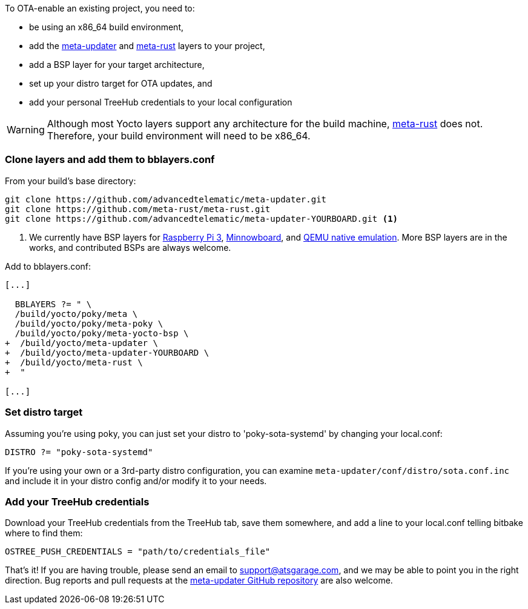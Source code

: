 :page-layout: page
:page-title: "Adding OSTree updates to your existing Yocto project"
:page-category: start-yocto
:page-order: 3
:page-date: 2017-01-16 18:03:38
:icons: font

To OTA-enable an existing project, you need to:

* be using an x86_64 build environment,
* add the link:https://github.com/advancedtelematic/meta-updater[meta-updater] and link:https://github.com/meta-rust/meta-rust[meta-rust] layers to your project,
* add a BSP layer for your target architecture,
* set up your distro target for OTA updates, and
* add your personal TreeHub credentials to your local configuration

WARNING: Although most Yocto layers support any architecture for the build machine, link:https://github.com/meta-rust/meta-rust[meta-rust] does not. Therefore, your build environment will need to be x86_64.

=== Clone layers and add them to bblayers.conf

From your build's base directory:

----
git clone https://github.com/advancedtelematic/meta-updater.git
git clone https://github.com/meta-rust/meta-rust.git
git clone https://github.com/advancedtelematic/meta-updater-YOURBOARD.git <1>
----
<1> We currently have BSP layers for link:https://github.com/advancedtelematic/meta-updater-raspberrypi[Raspberry Pi 3], link:https://github.com/advancedtelematic/meta-updater-minnowboard[Minnowboard], and link:https://github.com/advancedtelematic/meta-updater-qemux86-64[QEMU native emulation]. More BSP layers are in the works, and contributed BSPs are always welcome.

Add to bblayers.conf:

----
[...]

  BBLAYERS ?= " \
  /build/yocto/poky/meta \
  /build/yocto/poky/meta-poky \
  /build/yocto/poky/meta-yocto-bsp \
+  /build/yocto/meta-updater \
+  /build/yocto/meta-updater-YOURBOARD \
+  /build/yocto/meta-rust \
+  "

[...]
----

=== Set distro target

Assuming you're using poky, you can just set your distro to 'poky-sota-systemd' by changing your local.conf:

----
DISTRO ?= "poky-sota-systemd"
----

If you're using your own or a 3rd-party distro configuration, you can examine `meta-updater/conf/distro/sota.conf.inc` and include it in your distro config and/or modify it to your needs.

=== Add your TreeHub credentials

Download your TreeHub credentials from the TreeHub tab, save them somewhere, and add a line to your local.conf telling bitbake where to find them:

----
OSTREE_PUSH_CREDENTIALS = "path/to/credentials_file"
----

That's it! If you are having trouble, please send an email to link:mailto:support@atsgarage.com[support@atsgarage.com], and we may be able to point you in the right direction. Bug reports and pull requests at the link:https://github.com/advancedtelematic/meta-updater[meta-updater GitHub repository] are also welcome.
